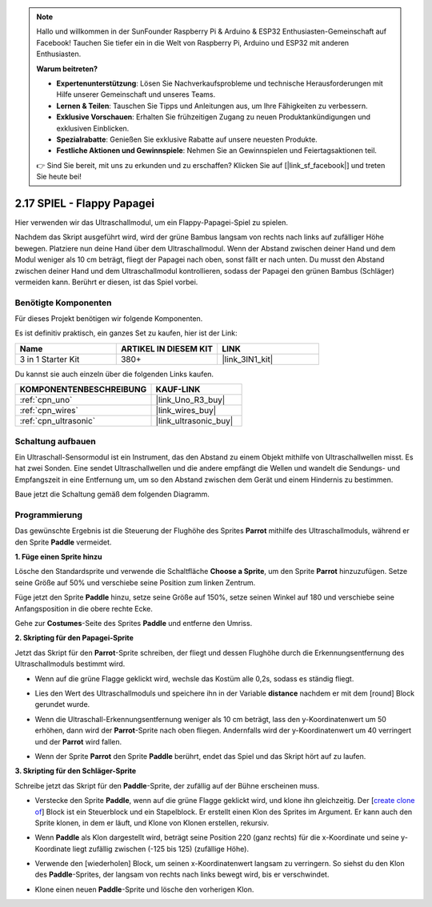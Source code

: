 .. note::

    Hallo und willkommen in der SunFounder Raspberry Pi & Arduino & ESP32 Enthusiasten-Gemeinschaft auf Facebook! Tauchen Sie tiefer ein in die Welt von Raspberry Pi, Arduino und ESP32 mit anderen Enthusiasten.

    **Warum beitreten?**

    - **Expertenunterstützung**: Lösen Sie Nachverkaufsprobleme und technische Herausforderungen mit Hilfe unserer Gemeinschaft und unseres Teams.
    - **Lernen & Teilen**: Tauschen Sie Tipps und Anleitungen aus, um Ihre Fähigkeiten zu verbessern.
    - **Exklusive Vorschauen**: Erhalten Sie frühzeitigen Zugang zu neuen Produktankündigungen und exklusiven Einblicken.
    - **Spezialrabatte**: Genießen Sie exklusive Rabatte auf unsere neuesten Produkte.
    - **Festliche Aktionen und Gewinnspiele**: Nehmen Sie an Gewinnspielen und Feiertagsaktionen teil.

    👉 Sind Sie bereit, mit uns zu erkunden und zu erschaffen? Klicken Sie auf [|link_sf_facebook|] und treten Sie heute bei!

.. _sh_parrot:

2.17 SPIEL - Flappy Papagei
==============================

Hier verwenden wir das Ultraschallmodul, um ein Flappy-Papagei-Spiel zu spielen.

Nachdem das Skript ausgeführt wird, wird der grüne Bambus langsam von rechts nach links auf zufälliger Höhe bewegen. Platziere nun deine Hand über dem Ultraschallmodul. Wenn der Abstand zwischen deiner Hand und dem Modul weniger als 10 cm beträgt, fliegt der Papagei nach oben, sonst fällt er nach unten.
Du musst den Abstand zwischen deiner Hand und dem Ultraschallmodul kontrollieren, sodass der Papagei den grünen Bambus (Schläger) vermeiden kann. Berührt er diesen, ist das Spiel vorbei.

.. image:: img/15_parrot.png

Benötigte Komponenten
------------------------

Für dieses Projekt benötigen wir folgende Komponenten.

Es ist definitiv praktisch, ein ganzes Set zu kaufen, hier ist der Link:

.. list-table::
    :widths: 20 20 20
    :header-rows: 1

    *   - Name	
        - ARTIKEL IN DIESEM KIT
        - LINK
    *   - 3 in 1 Starter Kit
        - 380+
        - |link_3IN1_kit|

Du kannst sie auch einzeln über die folgenden Links kaufen.

.. list-table::
    :widths: 30 20
    :header-rows: 1

    *   - KOMPONENTENBESCHREIBUNG
        - KAUF-LINK

    *   - :ref:`cpn_uno`
        - |link_Uno_R3_buy|
    *   - :ref:`cpn_wires`
        - |link_wires_buy|
    *   - :ref:`cpn_ultrasonic`
        - |link_ultrasonic_buy|

Schaltung aufbauen
-----------------------

Ein Ultraschall-Sensormodul ist ein Instrument, das den Abstand zu einem Objekt mithilfe von Ultraschallwellen misst.
Es hat zwei Sonden. Eine sendet Ultraschallwellen und die andere empfängt die Wellen und wandelt die Sendungs- und Empfangszeit in eine Entfernung um, um so den Abstand zwischen dem Gerät und einem Hindernis zu bestimmen.

Baue jetzt die Schaltung gemäß dem folgenden Diagramm.

.. image:: img/circuit/ultrasonic_circuit.png

Programmierung
------------------

Das gewünschte Ergebnis ist die Steuerung der Flughöhe des Sprites **Parrot** mithilfe des Ultraschallmoduls, während er den Sprite **Paddle** vermeidet.

**1. Füge einen Sprite hinzu**

Lösche den Standardsprite und verwende die Schaltfläche **Choose a Sprite**, um den Sprite **Parrot** hinzuzufügen. Setze seine Größe auf 50% und verschiebe seine Position zum linken Zentrum.

.. image:: img/15_sprite.png

Füge jetzt den Sprite **Paddle** hinzu, setze seine Größe auf 150%, setze seinen Winkel auf 180 und verschiebe seine Anfangsposition in die obere rechte Ecke.

.. image:: img/15_sprite1.png

Gehe zur **Costumes**-Seite des Sprites **Paddle** und entferne den Umriss.

.. image:: img/15_sprite2.png

**2. Skripting für den Papagei-Sprite**

Jetzt das Skript für den **Parrot**-Sprite schreiben, der fliegt und dessen Flughöhe durch die Erkennungsentfernung des Ultraschallmoduls bestimmt wird.

* Wenn auf die grüne Flagge geklickt wird, wechsle das Kostüm alle 0,2s, sodass es ständig fliegt.

.. image:: img/15_parr1.png

* Lies den Wert des Ultraschallmoduls und speichere ihn in der Variable **distance** nachdem er mit dem [round] Block gerundet wurde.

.. image:: img/15_parr2.png

* Wenn die Ultraschall-Erkennungsentfernung weniger als 10 cm beträgt, lass den y-Koordinatenwert um 50 erhöhen, dann wird der **Parrot**-Sprite nach oben fliegen. Andernfalls wird der y-Koordinatenwert um 40 verringert und der **Parrot** wird fallen.

.. image:: img/15_parr3.png

* Wenn der Sprite **Parrot** den Sprite **Paddle** berührt, endet das Spiel und das Skript hört auf zu laufen.

.. image:: img/15_parr4.png

**3. Skripting für den Schläger-Sprite**

Schreibe jetzt das Skript für den **Paddle**-Sprite, der zufällig auf der Bühne erscheinen muss.

* Verstecke den Sprite **Paddle**, wenn auf die grüne Flagge geklickt wird, und klone ihn gleichzeitig. Der [`create clone of <https://en.scratch-wiki.info/wiki/Create_Clone_of_()_(block)>`_] Block ist ein Steuerblock und ein Stapelblock. Er erstellt einen Klon des Sprites im Argument. Er kann auch den Sprite klonen, in dem er läuft, und Klone von Klonen erstellen, rekursiv.

.. image:: img/15_padd.png

* Wenn **Paddle** als Klon dargestellt wird, beträgt seine Position 220 (ganz rechts) für die x-Koordinate und seine y-Koordinate liegt zufällig zwischen (-125 bis 125) (zufällige Höhe).

.. image:: img/15_padd1.png

* Verwende den [wiederholen] Block, um seinen x-Koordinatenwert langsam zu verringern. So siehst du den Klon des **Paddle**-Sprites, der langsam von rechts nach links bewegt wird, bis er verschwindet.

.. image:: img/15_padd2.png

* Klone einen neuen **Paddle**-Sprite und lösche den vorherigen Klon.

.. image:: img/15_padd3.png
